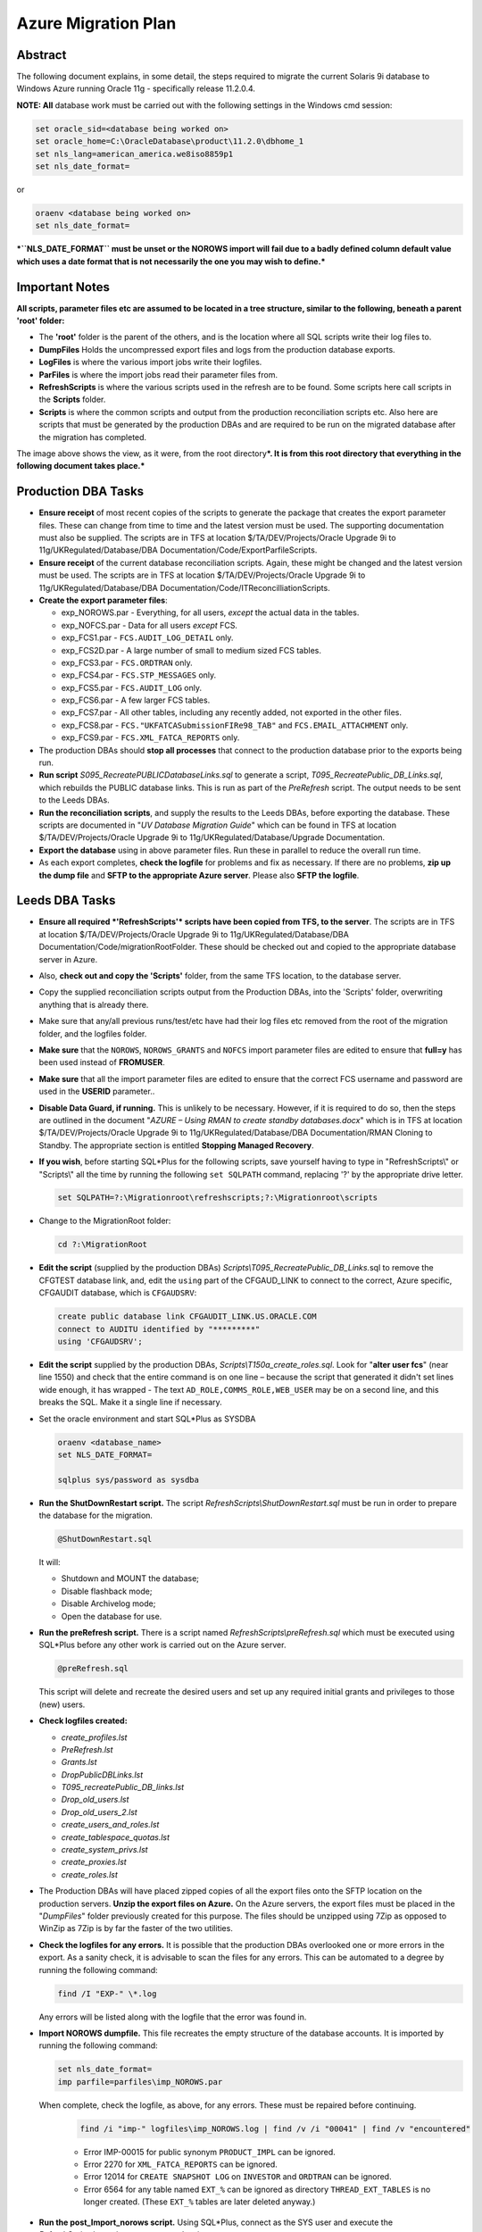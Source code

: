 ====================
Azure Migration Plan
====================

Abstract
========

The following document explains, in some detail, the steps required to 
migrate the current Solaris 9i database to Windows Azure running 
Oracle 11g - specifically release 11.2.0.4.

**NOTE: All** database work must be carried out with the following
settings in the Windows cmd session:

..  code-block:: batch

    set oracle_sid=<database being worked on>
    set oracle_home=C:\OracleDatabase\product\11.2.0\dbhome_1
    set nls_lang=american_america.we8iso8859p1
    set nls_date_format=

or

..  code-block:: batch

    oraenv <database being worked on>
    set nls_date_format=

***``NLS_DATE_FORMAT`` must be unset or the NOROWS import will fail
due to a badly defined column default value which uses a date format
that is not necessarily the one you may wish to define.***

Important Notes
===============

**All scripts, parameter files etc are assumed to be located in a tree
structure, similar to the following, beneath a parent 'root' folder:**

|TreeImage|

-  The **'root'** folder is the parent of the others, and is the
   location where all SQL scripts write their log files to.

-  **DumpFiles** Holds the uncompressed export files and logs from the
   production database exports.

-  **LogFiles** is where the various import jobs write their logfiles.

-  **ParFiles** is where the import jobs read their parameter files
   from.

-  **RefreshScripts** is where the various scripts used in the refresh
   are to be found. Some scripts here call scripts in the **Scripts**
   folder.

-  **Scripts** is where the common scripts and output from the
   production reconciliation scripts etc. Also here are scripts that
   must be generated by the production DBAs and are required to be run
   on the migrated database after the migration has completed.

The image above shows the view, as it were, from the root
directory\ ***. It is from this root directory that everything in the
following document takes place.***

Production DBA Tasks
====================

-  **Ensure receipt** of most recent copies of the scripts to generate
   the package that creates the export parameter files. These can change
   from time to time and the latest version must be used. The supporting
   documentation must also be supplied. The scripts are in TFS at
   location $/TA/DEV/Projects/Oracle Upgrade 9i to
   11g/UKRegulated/Database/DBA Documentation/Code/ExportParfileScripts.

-  **Ensure receipt** of the current database reconciliation scripts.
   Again, these might be changed and the latest version must be used.
   The scripts are in TFS at location $/TA/DEV/Projects/Oracle Upgrade
   9i to 11g/UKRegulated/Database/DBA
   Documentation/Code/ITReconcilliationScripts.

-  **Create the export parameter files**:

   -  exp\_NOROWS.par - Everything, for all users, *except* the actual data in the tables.
   -  exp\_NOFCS.par - Data for all users *except* FCS.
   -  exp\_FCS1.par - ``FCS.AUDIT_LOG_DETAIL`` only.
   -  exp\_FCS2D.par - A large number of small to medium sized FCS tables.
   -  exp\_FCS3.par - ``FCS.ORDTRAN`` only.
   -  exp\_FCS4.par - ``FCS.STP_MESSAGES`` only.
   -  exp\_FCS5.par - ``FCS.AUDIT_LOG`` only.
   -  exp\_FCS6.par - A few larger FCS tables.
   -  exp\_FCS7.par - All other tables, including any recently added, not exported in the other files.
   -  exp\_FCS8.par - ``FCS."UKFATCASubmissionFIRe98_TAB"`` and ``FCS.EMAIL_ATTACHMENT`` only.
   -  exp\_FCS9.par - ``FCS.XML_FATCA_REPORTS`` only.

-  The production DBAs should **stop all processes** that connect to the
   production database prior to the exports being run.

-  **Run script** *S095\_RecreatePUBLICDatabaseLinks.sql* to generate a
   script, *T095\_RecreatePublic\_DB\_Links.sql*, which rebuilds the
   PUBLIC database links. This is run as part of the *PreRefresh*
   script. The output needs to be sent to the Leeds DBAs.

-  **Run the reconciliation scripts**, and supply the results to the Leeds
   DBAs, before exporting the database. These scripts are documented in
   "*UV Database Migration Guide*" which can be found in TFS at location
   $/TA/DEV/Projects/Oracle Upgrade 9i to
   11g/UKRegulated/Database/Upgrade Documentation.

-  **Export the database** using in above parameter files. Run these in
   parallel to reduce the overall run time.

-  As each export completes, **check the logfile** for problems and fix as
   necessary. If there are no problems, **zip up the dump file** and **SFTP to
   the appropriate Azure server**. Please also **SFTP the logfile**.

Leeds DBA Tasks
===============

-  **Ensure all required *'RefreshScripts'* scripts have been copied
   from TFS, to the server**. The scripts are in TFS at location
   $/TA/DEV/Projects/Oracle Upgrade 9i to 11g/UKRegulated/Database/DBA
   Documentation/Code/migrationRootFolder. These should be checked out
   and copied to the appropriate database server in Azure.

-  Also, **check out and copy the 'Scripts'** folder, from the same TFS
   location, to the database server.

-  Copy the supplied reconciliation scripts output from the Production
   DBAs, into the 'Scripts' folder, overwriting anything that is already
   there.

-  Make sure that any/all previous runs/test/etc have had their log
   files etc removed from the root of the migration folder, and the
   logfiles folder.

-  **Make sure** that the ``NOROWS``, ``NOROWS_GRANTS`` and ``NOFCS`` import
   parameter files are edited to ensure that **full=y** has been used
   instead of **FROMUSER**.

-  **Make sure** that all the import parameter files are edited to ensure 
   that the correct FCS username and password are used in the **USERID** 
   parameter..

-  **Disable Data Guard, if running.** This is unlikely to be necessary.
   However, if it is required to do so, then the steps are outlined in
   the document "*AZURE – Using RMAN to create standby databases.docx*"
   which is in TFS at location $/TA/DEV/Projects/Oracle Upgrade 9i to
   11g/UKRegulated/Database/DBA Documentation/RMAN Cloning to Standby.
   The appropriate section is entitled **Stopping Managed Recovery**.

-  **If you wish**, before starting SQL\*Plus for the following scripts,
   save yourself having to type in "RefreshScripts\\" or "Scripts\\" all
   the time by running the following ``set SQLPATH`` command, replacing
   '?' by the appropriate drive letter.

   ..  code-block:: batch

         set SQLPATH=?:\Migrationroot\refreshscripts;?:\Migrationroot\scripts

-  Change to the MigrationRoot folder:

   ..  code-block:: batch

         cd ?:\MigrationRoot

-  **Edit the script** (supplied by the production DBAs)
   *Scripts\\T095\_RecreatePublic\_DB\_Links.*\ sql to remove the
   CFGTEST database link, and, edit the ``using`` part of the CFGAUD_LINK 
   to connect to the correct, Azure specific, CFGAUDIT database, which is ``CFGAUDSRV``:
   
   ..  code-block:: sql
   
         create public database link CFGAUDIT_LINK.US.ORACLE.COM 
         connect to AUDITU identified by "*********" 
         using 'CFGAUDSRV';

-  **Edit the script** supplied by the production DBAs,
   *Scripts\\T150a\_create\_roles.sql*. Look for "**alter user fcs**"
   (near line 1550) and check that the entire command is on one line –
   because the script that generated it didn't set lines wide enough, it
   has wrapped - The text ``AD_ROLE,COMMS_ROLE,WEB_USER`` may be on a
   second line, and this breaks the SQL. Make it a single line if
   necessary.

-  Set the oracle environment and start SQL\*Plus as SYSDBA

   .. code-block:: batch

         oraenv <database_name>
         set NLS_DATE_FORMAT=

         sqlplus sys/password as sysdba

-  **Run the ShutDownRestart script.** The script
   *RefreshScripts\\ShutDownRestart.sql* must be run in order to prepare
   the database for the migration.

   ..  code-block:: sql

         @ShutDownRestart.sql

   It will:

   -  Shutdown and MOUNT the database;

   -  Disable flashback mode;

   -  Disable Archivelog mode;

   -  Open the database for use.

-  **Run the preRefresh script.** There is a script named
   *RefreshScripts\\preRefresh.sql* which must be executed using
   SQL\*Plus before any other work is carried out on the Azure server.
   
   ..  code-block:: sql

         @preRefresh.sql

   This script will delete and recreate the desired users and set up any
   required initial grants and privileges to those (new) users.

-  **Check logfiles created:**

   -  *create\_profiles.lst*
   -  *PreRefresh.lst*
   -  *Grants.lst*
   -  *DropPublicDBLinks.lst*
   -  *T095\_recreatePublic\_DB\_links.lst*
   -  *Drop\_old\_users.lst*
   -  *Drop\_old\_users\_2.lst*
   -  *create\_users\_and\_roles.lst*
   -  *create\_tablespace\_quotas.lst*
   -  *create\_system\_privs.lst*
   -  *create\_proxies.lst*
   -  *create\_roles.lst*

-  The Production DBAs will have placed zipped copies of all the export
   files onto the SFTP location on the production servers. **Unzip the
   export files on Azure.** On the Azure servers, the export files must
   be placed in the "*DumpFiles*" folder previously created for this
   purpose. The files should be unzipped using 7Zip as opposed to WinZip
   as 7Zip is by far the faster of the two utilities.

-  **Check the logfiles for any errors.** It is possible that the
   production DBAs overlooked one or more errors in the export. As a
   sanity check, it is advisable to scan the files for any errors. This
   can be automated to a degree by running the following command:

   ..  code-block:: batch

         find /I "EXP-" \*.log

   Any errors will be listed along with the logfile that the error was
   found in.

-  **Import NOROWS dumpfile.** This file recreates the empty structure
   of the database accounts. It is imported by running the following
   command:

   ..  code-block:: batch

         set nls_date_format=
         imp parfile=parfiles\imp_NOROWS.par

   When complete, check the logfile, as above, for any errors. These
   must be repaired before continuing.

    ..  code-block:: batch

          find /i "imp-" logfiles\imp_NOROWS.log | find /v /i "00041" | find /v "encountered"

    -  Error IMP-00015 for public synonym ``PRODUCT_IMPL`` can be ignored.

    -  Error 2270 for ``XML_FATCA_REPORTS`` can be ignored.

    -  Error 12014 for ``CREATE SNAPSHOT LOG`` on ``INVESTOR`` and ``ORDTRAN`` can be
       ignored.

    -  Error 6564 for any table named ``EXT_%`` can be ignored as directory
       ``THREAD_EXT_TABLES`` is no longer created. (These ``EXT_%`` tables are later
       deleted anyway.)

-  **Run the post\_Import\_norows script.** Using SQL\*Plus, connect as
   the SYS user and execute the
   *RefreshScripts\\post\_import\_norows.sql* script:
   
   .. code-block:: batch

        sqlplus sys/password as sysdba

   .. code-block:: sql

        @post_import_no_rows.sql
         
   This script will:

   -  Issue required grants;
   -  Recompile some invalid objects;
   -  Disable various triggers;
   -  Configure some database parameters prior to the main imports.
   -  Drop some XML stuff that breaks the imports;
   -  Drops some packages that audit the imports and cause them to take
      much longer;
   -  Drops 9i specific Materialized Views and snapshots;
   -  Drops the existing ``DBMS_JOBS`` for the FCS user.

-  **Run the various ROWS imports.** A script has been supplied to
   execute the required parallel imports - *batch\_import\_rows.bat* –
   see below *before* executing it. Please note that FCS9 will *not* be
   imported as it always fails. FCS8 will usually fail at the last table
   too. These are resolved below.

   **The script *must* be executed in a DOS session, and is named
   *batch\_import\_rows.bat*. It will take care of submitting all the
   required imports. If you only double-click the file in Explorer,
   then everything will appear and vanish in a flash, *and will not
   work*.**

   **Using a Toad Session Browser, make sure that none of the import
   sessions end up waiting for a "*SQL\*Net message from client*" for a
   long period of time, a few seconds is fine, but longer may indicate
   that that session's DOS window has gone into SELECT mode and will
   prevent the import from writing to the screen. This will hang the
   import session.**

   **If a session does enter SELECT mode, click its window, and hit the
   RETURN key a few times until refreshing Toad shows that the session
   is no longer waiting.**

   You can use the following script to get a pretty good idea of how
   fast things are progressing. It may barf with a divide by zero error
   if a table hasn't imported any rows yet, just run it again after a
   couple of seconds if this results. (It will work, soon! Keep
   trying.)

   .. code-block:: sql

        -- How fast is my import running?
        -- BEWARE, sessions that are creating indexes
        -- will show a decreasing "rows per minute" figure as there
        -- are no more rows importing, but time is still passing!
        --

        set lines 2000 pages 2000 trimspool on

        col table_name for a31
        col index_name for a31

        select  substr(sql_text,instr(sql_text,'INTO "')+6,instr(sql_text, '(') - instr(sql_text,'INTO "') -8) table_name,
                null index_name,
                rows_processed,
                round((sysdate-to_date(first_load_time,'yyyy-mm-dd hh24:mi:ss'))*24*60,1) minutes,
                trunc(rows_processed/((sysdate-to_date(first_load_time,'yyyy-mm-dd hh24:mi:ss'))*24*60)) rows_per_min
        from    sys.v_$sqlarea
        where   sql_text like 'INSERT %INTO "%'
        and     command_type = 2
        and     open_versions > 0
        --
        union all
        --
        select  replace(substr(sql_text,instr(sql_text,'ON "')+4,instr(sql_text, '(') - instr(sql_text,'ON "') -6),'"', null) table_name,
                replace(substr(sql_text,instr(sql_text,'INDEX "')+7,instr(sql_text, ' ON') - instr(sql_text,'INDEX "') -8),'"', null) index_name,
                null rows_processed,
                round((sysdate-to_date(first_load_time,'yyyy-mm-dd hh24:mi:ss'))*24*60,1) minutes,
                null rows_per_min
        from    sys.v_$sqlarea
        where   sql_text like 'CREATE %INDEX%'
        and     command_type = 9
        and     open_versions > 0
        --
        -- List the table first, then the index creation, if any.
        order   by 1, 2 nulls first;

-  **Potential Problem 1:** There are two XML tables which rely on a
   cascade of different XML types. One is in the **FCS8** import, the other 
   is in the *unused* **FCS9** import. These types have an
   internal OID (Object ID) and on the import, these are recreated so
   the tables subsequently refuse to import as they "require" a
   different OID for the various Types. In addition, one table has a
   mixed case name.

   The Oracle workaround for this problem doesn't appear to work.

   **In general, if one of these two tables fails to import, there will
   be problems with the other. See below for the fixes.**

   In the event of any XML problems in **FCS8**,
   the fixes, which are detailed below, should be run *after* the end
   of the *NOROWS\_GRANTS* import, and *before* the start of the
   *post\_import\_rows* script.
    
   **Note**: The export file for the FCS9 import will be used however, it's only
   the FCS9 import parameter file that will not be used.

-  **Potential Problem 2:** FCS6 *might* fail to create index
   ``ALERT_LOG_PK`` due to ``ALERT_LOG_SEQ`` duplicates *somehow* created by
   the ``PK_ALERTS.RUN_HEARBEAT`` scheduled job. If this happens, find the
   duplicates as follows:

   .. code-block:: sql

        select alert_log_seq,count(*)
        from fcs.alert_log
        group by alert_log_seq
        having count(*) > 1
        order by alert_log_seq;

   Then, for each duplicate alert\_log\_seq listed, find the details
   and the ROWID, as follows:

   .. code-block:: sql

        select rowid, alert_log_seq, message
        from fcs.alert_log
        where alert_log_seq in ( whatever you got above)
        order by alert_log_seq, message;

   Then, after choosing the duplicate you want to delete, delete using
   the ROWID which is the quickest manner of deleting a row, or two,
   from a massive table with no indexes:

   .. code-block:: sql

        delete from fcs.alert_log
        where rowid in (chartorowid('xxx'), chartorowid('yyy'), ...);

   Where 'xxx' and 'yyy' are the desired ROWIDs that you wish to
   delete. When the SQL completes and you have confirmed that the
   number of rows deleted is what you expected, commit the changes:

   .. code-block:: sql

        commit;
        exit

   And finally, run the following import to fixup the indexes that
   failed to create:

   .. code-block:: batch

        imp parfile=parfiles\temp_fcs6.par

-  **Potential Problem 3:** FCS5 may fail to create indexes due to error
   "*ORA-01555 Snapshot too old*". This will happen on slow servers, or
   fast ones with the speed turned right down! The log file will contain
   the failing CREATE INDEX commands, so extract the SQL, tidy up the double
   quotes, and re-execute in SQL\*Plus while connected as FCS, *not* SYS.
   
   To save on work required to fix the indexes, the following did need 
   executing in a test session and are reproduced here for convenience. 
   One or more of the following will probably be needed:

   .. code-block:: sql

        CREATE INDEX AUIT_LOG_IX2 ON AUDIT_LOG (AUDITUSER )
        PCTFREE 10 INITRANS 2 MAXTRANS 255
        STORAGE(INITIAL 65536 FREELISTS 1 FREELIST GROUPS 1)
        TABLESPACE CFGLOG_INDEX LOGGING;

        CREATE UNIQUE INDEX AUDIT_LOG_PK ON AUDIT_LOG (AUDITID )
        PCTFREE 10 INITRANS 2 MAXTRANS 255
        STORAGE(INITIAL 65536 FREELISTS 1 FREELIST GROUPS 1)
        TABLESPACE CFGLOG_INDEX LOGGING;

        CREATE INDEX AUDIT_LOG_IX3
        ON AUDIT_LOG (PRIMARYKEY , PRIMARYKEYNAME , AUDITTABLE )
        PCTFREE 10 INITRANS 2 MAXTRANS 255
        STORAGE(INITIAL 65536 FREELISTS 1 FREELIST GROUPS 1)
        TABLESPACE CFGLOG\_INDEX LOGGING;

        CREATE INDEX PSO_AUDIT_LOG_NX01 ON AUDIT_LOG (AUDITDATE )
        PCTFREE 10 INITRANS 2 MAXTRANS 255
        STORAGE(INITIAL 65536 FREELISTS 1 FREELIST GROUPS 1)
        TABLESPACE UVDATA01_INDEX LOGGING;

-  **Check the logfiles for any errors.** This can be automated to a
   degree by running the following commands. The first just shows the
   exit status of each import, the second filters errors we need to be
   concerned about.

   .. code-block:: batch

        find /i "Import terminated" logfiles\*.log

   .. code-block:: batch

        find /i "IMP-" logfiles\imp_rows*.log | find /i /v "1917"

-  Execute the script *RefreshScripts\\drop\_fcs\_jobs.sql* as we don't
   want errors in the NOROWS\_GRANTS step which follows. It may fail,
   but this is ok – the jobs may not be present.
   
   .. code-block:: sql

        @drop_fcs_jobs.sql

-  **Run the NOROWS\_grants import.** The tables have been imported and
   the data etc are all present. At this stage some of the grants have
   been set up by the *RefreshScripts\\grants.sql* script, however, any
   new tables or procedures etc will not have had their grants included
   in that script. 
   
   In addition to granting required permissions, this
   import also:

   -  Creates the various constraints required;
   -  Re-creates the recently deleted jobs owned by FCS as scheduler
      jobs;
   -  Re-creates the two packages TABLE\_AUDIT and PK\_ALERTS dropped
      above;
   -  Recompiles all PL/SQL;
   -  Recompiles all triggers and enables them.

   Run the following command to carry out the above:

   .. code-block:: batch

        start "GRANTS" /d . /high imp parfile=parfiles\imp_NOROWS_grants.par

   The following script will assist in monitoring progress in the
   absence of Toad:

   .. code-block:: sql

        set lines 2000 pages 2000 trimspool on
        col sql_text for a100
        
        select  sql_id, sql_text
        from    v$sql
        where   sql_id = (
            select  nvl(sql_id, prev_sql_id)
            from    v$session
            where   program = 'imp.exe'
        );

-  **Check the logfile for any errors.** This can be automated to a
   degree by running the following command, all on a single line:

   .. code-block:: batch

        find /i "IMP-" logfiles\imp_norows_grants.log | find /I /v
        "1917" | find /i /v "different identifier" | find /v "error 1:" |
        find /v "encountered"

   You can ignore errors relating to the constraint
   ``FATCA_FILE_SUBMISSION_FK01`` on table ``FATCA_FILE_SUBMISSION`` as it
   references ``XML_FATCA_REPORTS`` which we will be recreating below.

-  **Re-import the XML tables** this will only be required if there were
   errors with the XML table in **FCS8**:

   .. code-block:: batch

        sqlplus sys/<password> as sysdba

   .. code-block:: sql

        @drop_xml_stuff
        exit

   .. code-block:: batch

        imp parfile=parfiles\temp_fcs9.par

   The following script must be run as the FCS user, not SYS.
   
   .. code-block:: batch

        sqlplus fcs/<password>

   .. code-block:: sql

        @fix_xml_stuff

-  Check the log, *fix\_xml\_stuff.lst* for errors.

-  **Run the post import script.** The script is named
   *RefreshScripts\\post\_import\_rows.sql.*    
   
   .. code-block:: batch

        sqlplus sys/<password> as sysdba

   .. code-block:: sql

        @post_import_rows.sql

   It will run for a fair
   length of time as it has quite a lot of work to do, including (but
   not limited to) the following:

   -  Issuing a lot more grants;
   -  Gathering database statistics; (Takes a long time.)
   -  Creating various constraints; (Takes a very long time.)
   -  Enabling table logging;
   -  Recompiling any remaining invalid objects;
   -  Rebuild the two Materialised Views – ``FCS.INVESTOR_CAT_MV`` and
      ``FCS.ORDTRAN_MV``.
   -  Building the new ``UVSCHEDULER_ROLE``;
   -  Granting new system privileges to the ``SVC_AURA_SERV`` user.

   Progress can be checked with Toad's Session Browser utility. The following 
   queries will also help if Toad is not available. 
   
   While the gathering of stats is executing, you can see the
   current table having stats gathered, with this query:

   .. code-block:: sql

        set pages 2000 lines 2000 trimspool on
        select action from v$session where module = 'UPGRADE: Gather Stats';

   And the actual command being executed with the following, which is also useful
   during the enabling of constraints:
   
   .. code-block:: sql

        set pages 2000 lines 2000 trimspool on
        
        select  sql_id, sql_text
        from    v$sql
        where   sql_id = (
            select  nvl(sql_id, prev_sql_id)
            from    v$session
            where   program = 'sqlplus.exe'
        and     sid <> (select  sid 
                        from    v$mystat 
                        where   rownum = 1)
        )

-  Check for errors with the command:

   .. code-block:: batch
   
        find /i "ORA-" post_import_rows.lst | find /v "01951" | find /v "01921"

   There may be ORA-00942 errors relating to '*FCS.SYS\_%==*' tables.
   These relate to various TYPEs that have been created for XML, LOB
   out of line storage etc. If the table names are '*SYS\_%==*' then
   the error can be ignored, otherwise, fix it.

-  **Run the following SQL** but *only* if this is a **non-production
   database**:

   .. code-block:: sql

        column db_name new_value my_dbname noprint;

        select name as db_name from v$database;
        alter role NORMAL_USER identified by &&my_dbname.123;
        alter role SVC_AURA_SERV_ROLE identified by &&my_dbname.123;

        alter system set service_names='&&my_dbname' scope=both;
        alter system set instance_name='&&my_dbname' scope=spfile;

-  Run the script *Scripts\\T170\_Create\_Public\_Synonyms.sql* to
   recreate all public synonyms. 
   
   .. code-block:: sql

        @t170_create_public_synonyms.sql
   
   Errors here can simply be ignored –
   there are a number, around 32, of invalid public synonyms in the
   production database at the time of writing.

-  **Run the postRefresh script.** Only for pre-production and
   production imports. The script is named
   *RefreshScripts\\postRefresh.sql* 

   .. code-block:: sql

        @postRefresh.sql
   
   The script will:

   -  Shutdown and MOUNT the database;
   -  Enable ARCHIVELOG mode;
   -  Enable FLASHBACK mode;
   -  Open the database for use.

-  **Check XML table.** Table *FCS."UKFATCASubmissionFIRe98\_TAB"* - yes, 
   it is in mixed case - may report that the table "has errors" when you:

   .. code-block:: sql

        SELECT * FROM FCS."UKFATCASubmissionFIRe98_TAB";

   ``No rows selected`` is the expected result. If any errors result, then 
   drop the table and recreate it as follows:

   .. code-block:: sql

        DROP TABLE FCS."UKFATCASubmissionFIRe98_TAB" CASCADE CONSTRAINTS PURGE;

        CREATE TABLE fcs."UKFATCASubmissionFIRe98_TAB" 
        OF "XMLTYPE" 
        XMLSCHEMA "http://hmrc.gov.uk/UKFATCASubmissionFIReport" 
        ELEMENT "UKFATCASubmissionFIReport"
        PCTFREE 10
        PCTUSED 40
        INITRANS 1
        MAXTRANS 255 NOCOMPRESS LOGGING STORAGE
        (
            INITIAL 65536
            NEXT 1048576
            MINEXTENTS 1
            MAXEXTENTS 2147483645
            PCTINCREASE 0
            FREELISTS 1
            FREELIST GROUPS 1
            BUFFER_POOL DEFAULT
        )
        TABLESPACE UVDATA01;

        SELECT * FROM FCS."UKFATCASubmissionFIRe98_TAB";

-  **Run the reconciliation scripts.** Execute script
   *RefreshScripts\\run\_reconcilliation\_scripts.sql*.
   
   .. code-block:: sql

        @run_reconcilliation_scripts.sql

-  **Check that the results** match, or are better than, those supplied
   by the production DBAs. For the object count comparison, it may be
   best to utilise a 'diff' utility such as WinMerge or similar to make
   the checks. Any mention of the ``FCS.DEPERSONALISATION`` package and
   any tables named ``DEPERS%`` can be ignored. The results files supplied 
   by the production DBAs are located in the *Scripts* folder.

-  For **production databases** only and if not already done, 
   create the STATSPACK auto jobs to take snapshots and purge old ones:

   .. code-block:: batch

        connect SYS/<password> as sysdba

   .. code-block:: sql

        grant create job to perfstat;

        connect perfstat/<password>

        @RefreshScripts\PERFSTAT_AUTOJOB.sql
        @RefreshScripts\PERFSTAT_AUTOPURGE.sql
        exit -- From PERFSTAT user.

-  **Execute the script** *RefreshScripts\\CheckSystemObjects.sql* to
   determine if any non-system users have their default tablespace set
   to SYSTEM.
   
   .. code-block:: sql

        @CheckSystemObjects.sql
   
   
   The script will list any users with SYSTEM as their default, and 
   any objects located in SYSTEM.
   
   ``No rows selected`` is the desired outcome here, but if anything is 
   listed then:

   -  **Execute the script** *RefreshScripts\\MoveSystemObjects.sql* to
      create SQL commands to move the affected objects out of SYSTEM
      into CFA, which is the new default tablespace we are using for the
      affected users.
      
      .. code-block:: sql

           @MoveSystemObjects.sql 

   -  **Save any output from the above script** as SQL commands to move
      the affected objects out of SYSTEM. They need to be run later,
      once the default tablespace has been set and quota allocated to
      these users. 
      
      **NOTE:** in testing, no users had quota on system so
      no objects were possible.

-  **Run the script** *RefreshScripts\\MoveDefaultTablespace.sql* to
   correct those users who have SYSTEM as their default tablespace.
   
      
   .. code-block:: sql

        @MoveDefaultTablespace.sql 
   
   Check the logfile, *MoveDefaultTablespace.lst* (in the current
   directory) for errors.

-  If there were any objects needing moved -  listed above by
   *RefreshScripts\\MoveSystemObjects.sql* - then the owners of those
   objects will need quota on CFA. **Manually grant appropriate 
   quota** - unlimited is perhaps not the best option! Check in ``DBA_TS_QUOTAS``
   to see what they have currently on SYSTEM and give that on CFA. Make
   sure that you also grant a zero quota on SYSTEM.
   
   .. code-block:: sql

        alter user xxxx quota yyyy on cfa;
        ...

-  If there were any objects needing moved listed above by
   *RefreshScripts\\MoveSystemObjects.sql* then the generated commands
   can be executed to move objects out of SYSTEM.

   .. code-block:: sql

        connect sys/password as sysdba
        
        -- Run generated SQL from above, here, to move objects
        -- out of the SYSTEM tablespace into CFA.

-  Run the script *RefreshScripts\\Create\_FCS\_Scheduler\_Jobs.sql*.

   .. code-block:: sql

        @Create_FCS_Scheduler_jobs.sql

   This script converts the current ``DBMS_JOB``s for FCS into 11g
   ``DBMS_SCHEDULER`` jobs instead as the former is no longer used (from
   10g onwards). **The jobs will be created *disabled* and will therefore not
   run.**

-  For the Live weekend, *production database* only, run the following 
   SQL to enable any required jobs, **while connected as the FCS user account**:

   .. code-block:: sql

        connect fcs/password
        
        begin
            dbms_scheduler.enable(name => 'ALERTS_HEARTBEAT');
            dbms_scheduler.enable(name => 'CLEARLOGS');
            dbms_scheduler.enable(name => 'JISA_18BDAY_CONVERSION');
        end;
        /

At this point, it is appropriate for the users to carry out any
testing that is necessary *after* any services etc have been pointed
to the new database, and activated. This is out with the scope of
the DBA Team.

-  For the Live weekend only - run the following SQL to create
   replacements for the Solaris Cronjobs, **while connected as the SYS
   user account**:

   .. code-block:: sql
   
        connect sys/password as sysdba
        
        @RefreshScripts\Solaris_cronjobs.pks
        @RefreshScripts\Solaris_cronjobs.pkb
        @RefreshScripts\Scheduler_jobs.sql

-  **NOTE**: On the production and pre-production servers there are
   Windows Task Scheduler jobs created to run RMAN backups daily for the
   ``CFG``, ``CFGAUDIT`` and ``CFGRMN`` databases. These have been set to disabled
   and will need to be enabled at this point but only on the primary
   servers ``uvorc01`` and ``ppduvorc01``.

   On the standby servers, ``uvorc02``, ``ppduvorc02`` and ``druvorc03``, these
   tasks are disabled by default and should only be enabled when there
   is a switchover or failover to the appropriate server.

   While the user testing is ongoing, all of the following tasks can be
   carried out in parallel with testing.

-  **Create a standby database**. The standby database should now be
   created as per the document "*AZURE – Using RMAN to create standby
   databases.docx*" which is in TFS at location $/TA/DEV/Projects/Oracle
   Upgrade 9i to 11g/UKRegulated/Database/DBA Documentation/RMAN Cloning
   to Standby.

-  **Configure RMAN Backups**.

-  **Backup the database**. The newly migrated database should have a
   backup taken. A cold backup is preferred however, **be aware** that
   this will require the database to be shutdown and MOUNTed, which will
   affect any testing that is ongoing. Consider taking an online backup
   if testing is still in progress.

   Backups scripts are available in c:\\scripts\\RMAN on the server,
   or, in TFS at location $/TA/DEV/Projects/Oracle Upgrade 9i to
   11g/UKRegulated/Database/DBA Documentation/Code/BackupScripts. These
   can be used to take a cold or hot backup of the database using RMAN.

The following tasks are specific to DevOps, but not to the DBA Team.
They constitute the user testing part of the migration (mentioned above)
and can be run in parallel at any stage from the actual existence of the
database.

-  Repoint monitoring to the newly migrated database.

-  Repoint all services and items on the "onion/sausage" diagram at the newly
   imported database.

The following tasks are also specific to DevOps, and not to the DBA
Team. They constitute more of the user testing part of the migration
(mentioned above) and can be run in parallel at any stage from after the
database has been imported and the post import scripts executed to
completion.

-  Test connectivity for all services and/or "onion/sausage" diagram component.

-  Enable/switch on each service.

-  Begin user specific application testing.

Post Weekend Tasks
==================

The following tasks are considered to be required after a successful
migration. They are all out with the scope of this document however.

-  Switch off the 9i database.

-  Carry out a warranty period for the migrated database.

-  Decommission the 9i database server.

-  Repurpose the existing (9i?) Oracle licence(s).



.. |TreeImage| image:: images/TreeImage.png
   :width: 2.05208in
   :height: 1.63542in
